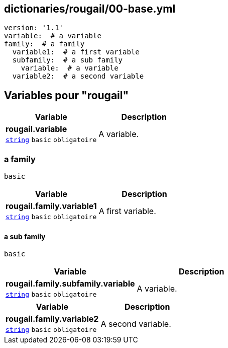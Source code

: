 == dictionaries/rougail/00-base.yml

[,yaml]
----
version: '1.1'
variable:  # a variable
family:  # a family
  variable1:  # a first variable
  subfamily:  # a sub family
    variable:  # a variable
  variable2:  # a second variable
----
== Variables pour "rougail"

[cols="107a,107a",options="header"]
|====
| Variable                                                                                                  | Description                                                                                               
| 
**rougail.variable** +
`https://rougail.readthedocs.io/en/latest/variable.html#variables-types[string]` `basic` `obligatoire`                                                                                                           | 
A variable.                                                                                                           
|====

=== a family

`basic`

[cols="107a,107a",options="header"]
|====
| Variable                                                                                                  | Description                                                                                               
| 
**rougail.family.variable1** +
`https://rougail.readthedocs.io/en/latest/variable.html#variables-types[string]` `basic` `obligatoire`                                                                                                           | 
A first variable.                                                                                                           
|====

==== a sub family

`basic`

[cols="107a,107a",options="header"]
|====
| Variable                                                                                                  | Description                                                                                               
| 
**rougail.family.subfamily.variable** +
`https://rougail.readthedocs.io/en/latest/variable.html#variables-types[string]` `basic` `obligatoire`                                                                                                           | 
A variable.                                                                                                           
|====

[cols="107a,107a",options="header"]
|====
| Variable                                                                                                  | Description                                                                                               
| 
**rougail.family.variable2** +
`https://rougail.readthedocs.io/en/latest/variable.html#variables-types[string]` `basic` `obligatoire`                                                                                                           | 
A second variable.                                                                                                           
|====


